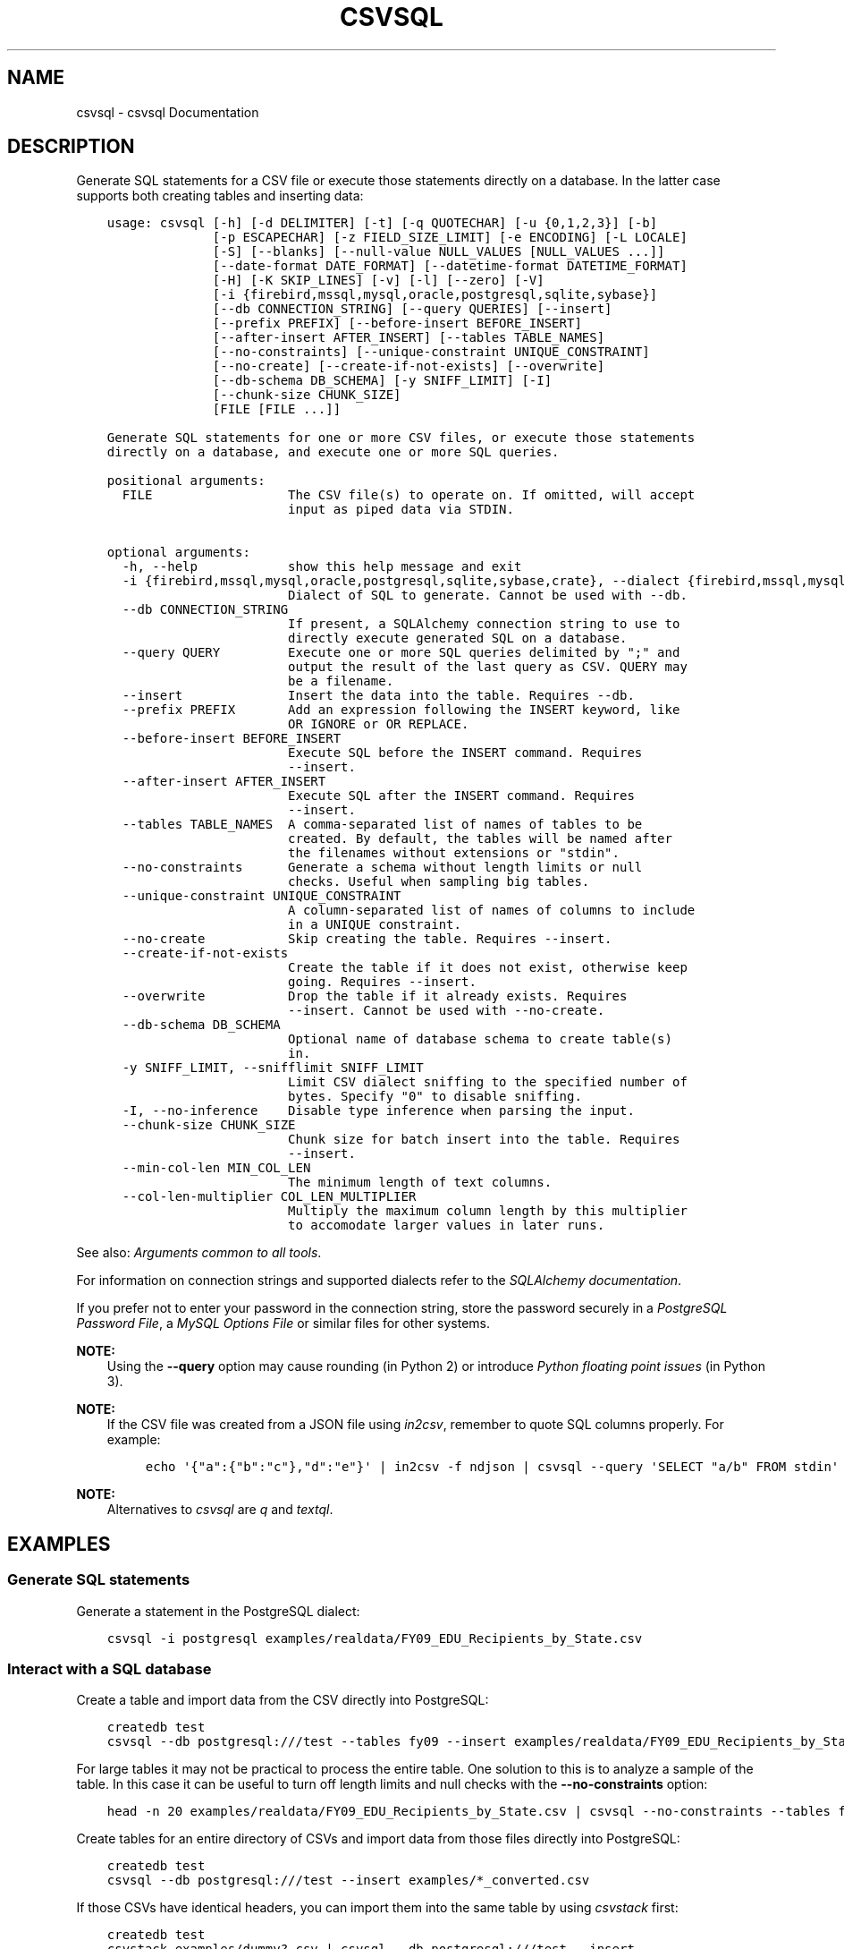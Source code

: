 .\" Man page generated from reStructuredText.
.
.
.nr rst2man-indent-level 0
.
.de1 rstReportMargin
\\$1 \\n[an-margin]
level \\n[rst2man-indent-level]
level margin: \\n[rst2man-indent\\n[rst2man-indent-level]]
-
\\n[rst2man-indent0]
\\n[rst2man-indent1]
\\n[rst2man-indent2]
..
.de1 INDENT
.\" .rstReportMargin pre:
. RS \\$1
. nr rst2man-indent\\n[rst2man-indent-level] \\n[an-margin]
. nr rst2man-indent-level +1
.\" .rstReportMargin post:
..
.de UNINDENT
. RE
.\" indent \\n[an-margin]
.\" old: \\n[rst2man-indent\\n[rst2man-indent-level]]
.nr rst2man-indent-level -1
.\" new: \\n[rst2man-indent\\n[rst2man-indent-level]]
.in \\n[rst2man-indent\\n[rst2man-indent-level]]u
..
.TH "CSVSQL" "1" "Jul 12, 2024" "2.0.0" "csvkit"
.SH NAME
csvsql \- csvsql Documentation
.SH DESCRIPTION
.sp
Generate SQL statements for a CSV file or execute those statements directly on a database. In the latter case supports both creating tables and inserting data:
.INDENT 0.0
.INDENT 3.5
.sp
.nf
.ft C
usage: csvsql [\-h] [\-d DELIMITER] [\-t] [\-q QUOTECHAR] [\-u {0,1,2,3}] [\-b]
              [\-p ESCAPECHAR] [\-z FIELD_SIZE_LIMIT] [\-e ENCODING] [\-L LOCALE]
              [\-S] [\-\-blanks] [\-\-null\-value NULL_VALUES [NULL_VALUES ...]]
              [\-\-date\-format DATE_FORMAT] [\-\-datetime\-format DATETIME_FORMAT]
              [\-H] [\-K SKIP_LINES] [\-v] [\-l] [\-\-zero] [\-V]
              [\-i {firebird,mssql,mysql,oracle,postgresql,sqlite,sybase}]
              [\-\-db CONNECTION_STRING] [\-\-query QUERIES] [\-\-insert]
              [\-\-prefix PREFIX] [\-\-before\-insert BEFORE_INSERT]
              [\-\-after\-insert AFTER_INSERT] [\-\-tables TABLE_NAMES]
              [\-\-no\-constraints] [\-\-unique\-constraint UNIQUE_CONSTRAINT]
              [\-\-no\-create] [\-\-create\-if\-not\-exists] [\-\-overwrite]
              [\-\-db\-schema DB_SCHEMA] [\-y SNIFF_LIMIT] [\-I]
              [\-\-chunk\-size CHUNK_SIZE]
              [FILE [FILE ...]]

Generate SQL statements for one or more CSV files, or execute those statements
directly on a database, and execute one or more SQL queries.

positional arguments:
  FILE                  The CSV file(s) to operate on. If omitted, will accept
                        input as piped data via STDIN.

optional arguments:
  \-h, \-\-help            show this help message and exit
  \-i {firebird,mssql,mysql,oracle,postgresql,sqlite,sybase,crate}, \-\-dialect {firebird,mssql,mysql,oracle,postgresql,sqlite,sybase,crate}
                        Dialect of SQL to generate. Cannot be used with \-\-db.
  \-\-db CONNECTION_STRING
                        If present, a SQLAlchemy connection string to use to
                        directly execute generated SQL on a database.
  \-\-query QUERY         Execute one or more SQL queries delimited by \(dq;\(dq and
                        output the result of the last query as CSV. QUERY may
                        be a filename.
  \-\-insert              Insert the data into the table. Requires \-\-db.
  \-\-prefix PREFIX       Add an expression following the INSERT keyword, like
                        OR IGNORE or OR REPLACE.
  \-\-before\-insert BEFORE_INSERT
                        Execute SQL before the INSERT command. Requires
                        \-\-insert.
  \-\-after\-insert AFTER_INSERT
                        Execute SQL after the INSERT command. Requires
                        \-\-insert.
  \-\-tables TABLE_NAMES  A comma\-separated list of names of tables to be
                        created. By default, the tables will be named after
                        the filenames without extensions or \(dqstdin\(dq.
  \-\-no\-constraints      Generate a schema without length limits or null
                        checks. Useful when sampling big tables.
  \-\-unique\-constraint UNIQUE_CONSTRAINT
                        A column\-separated list of names of columns to include
                        in a UNIQUE constraint.
  \-\-no\-create           Skip creating the table. Requires \-\-insert.
  \-\-create\-if\-not\-exists
                        Create the table if it does not exist, otherwise keep
                        going. Requires \-\-insert.
  \-\-overwrite           Drop the table if it already exists. Requires
                        \-\-insert. Cannot be used with \-\-no\-create.
  \-\-db\-schema DB_SCHEMA
                        Optional name of database schema to create table(s)
                        in.
  \-y SNIFF_LIMIT, \-\-snifflimit SNIFF_LIMIT
                        Limit CSV dialect sniffing to the specified number of
                        bytes. Specify \(dq0\(dq to disable sniffing.
  \-I, \-\-no\-inference    Disable type inference when parsing the input.
  \-\-chunk\-size CHUNK_SIZE
                        Chunk size for batch insert into the table. Requires
                        \-\-insert.
  \-\-min\-col\-len MIN_COL_LEN
                        The minimum length of text columns.
  \-\-col\-len\-multiplier COL_LEN_MULTIPLIER
                        Multiply the maximum column length by this multiplier
                        to accomodate larger values in later runs.
.ft P
.fi
.UNINDENT
.UNINDENT
.sp
See also: \fI\%Arguments common to all tools\fP\&.
.sp
For information on connection strings and supported dialects refer to the \fI\%SQLAlchemy documentation\fP\&.
.sp
If you prefer not to enter your password in the connection string, store the password securely in a \fI\%PostgreSQL Password File\fP, a \fI\%MySQL Options File\fP or similar files for other systems.
.sp
\fBNOTE:\fP
.INDENT 0.0
.INDENT 3.5
Using the \fB\-\-query\fP option may cause rounding (in Python 2) or introduce \fI\%Python floating point issues\fP (in Python 3).
.UNINDENT
.UNINDENT
.sp
\fBNOTE:\fP
.INDENT 0.0
.INDENT 3.5
If the CSV file was created from a JSON file using \fI\%in2csv\fP, remember to quote SQL columns properly. For example:
.INDENT 0.0
.INDENT 3.5
.sp
.nf
.ft C
echo \(aq{\(dqa\(dq:{\(dqb\(dq:\(dqc\(dq},\(dqd\(dq:\(dqe\(dq}\(aq | in2csv \-f ndjson | csvsql \-\-query \(aqSELECT \(dqa/b\(dq FROM stdin\(aq
.ft P
.fi
.UNINDENT
.UNINDENT
.UNINDENT
.UNINDENT
.sp
\fBNOTE:\fP
.INDENT 0.0
.INDENT 3.5
Alternatives to \fI\%csvsql\fP are \fI\%q\fP and \fI\%textql\fP\&.
.UNINDENT
.UNINDENT
.SH EXAMPLES
.SS Generate SQL statements
.sp
Generate a statement in the PostgreSQL dialect:
.INDENT 0.0
.INDENT 3.5
.sp
.nf
.ft C
csvsql \-i postgresql examples/realdata/FY09_EDU_Recipients_by_State.csv
.ft P
.fi
.UNINDENT
.UNINDENT
.SS Interact with a SQL database
.sp
Create a table and import data from the CSV directly into PostgreSQL:
.INDENT 0.0
.INDENT 3.5
.sp
.nf
.ft C
createdb test
csvsql \-\-db postgresql:///test \-\-tables fy09 \-\-insert examples/realdata/FY09_EDU_Recipients_by_State.csv
.ft P
.fi
.UNINDENT
.UNINDENT
.sp
For large tables it may not be practical to process the entire table. One solution to this is to analyze a sample of the table. In this case it can be useful to turn off length limits and null checks with the \fB\-\-no\-constraints\fP option:
.INDENT 0.0
.INDENT 3.5
.sp
.nf
.ft C
head \-n 20 examples/realdata/FY09_EDU_Recipients_by_State.csv | csvsql \-\-no\-constraints \-\-tables fy09
.ft P
.fi
.UNINDENT
.UNINDENT
.sp
Create tables for an entire directory of CSVs and import data from those files directly into PostgreSQL:
.INDENT 0.0
.INDENT 3.5
.sp
.nf
.ft C
createdb test
csvsql \-\-db postgresql:///test \-\-insert examples/*_converted.csv
.ft P
.fi
.UNINDENT
.UNINDENT
.sp
If those CSVs have identical headers, you can import them into the same table by using \fI\%csvstack\fP first:
.INDENT 0.0
.INDENT 3.5
.sp
.nf
.ft C
createdb test
csvstack examples/dummy?.csv | csvsql \-\-db postgresql:///test \-\-insert
.ft P
.fi
.UNINDENT
.UNINDENT
.SS Query and output CSV files using SQL
.sp
You can use csvsql to \(dqdirectly\(dq query one or more CSV files. Please note that this will create an in\-memory SQLite database, so it won\(aqt be very fast:
.INDENT 0.0
.INDENT 3.5
.sp
.nf
.ft C
csvsql \-\-query  \(dqSELECT m.usda_id, avg(i.sepal_length) AS mean_sepal_length FROM iris AS i JOIN irismeta AS m ON (i.species = m.species) GROUP BY m.species\(dq examples/iris.csv examples/irismeta.csv
.ft P
.fi
.UNINDENT
.UNINDENT
.sp
Group rows by one column:
.INDENT 0.0
.INDENT 3.5
.sp
.nf
.ft C
csvsql \-\-query \(dqSELECT * FROM \(aqdummy3\(aq GROUP BY a\(dq examples/dummy3.csv
.ft P
.fi
.UNINDENT
.UNINDENT
.sp
Concatenate two columns:
.INDENT 0.0
.INDENT 3.5
.sp
.nf
.ft C
csvsql \-\-query \(dqSELECT a || b FROM \(aqdummy3\(aq\(dq \-\-no\-inference examples/dummy3.csv
.ft P
.fi
.UNINDENT
.UNINDENT
.sp
If a column contains null values, you must \fBCOALESCE\fP the column:
.INDENT 0.0
.INDENT 3.5
.sp
.nf
.ft C
csvsql \-\-query \(dqSELECT a || COALESCE(b, \(aq\(aq) FROM \(aqsort_ints_nulls\(aq\(dq \-\-no\-inference examples/sort_ints_nulls.csv
.ft P
.fi
.UNINDENT
.UNINDENT
.sp
The \fBUPDATE\fP SQL statement produces no output. Remember to \fBSELECT\fP the columns and rows you want:
.INDENT 0.0
.INDENT 3.5
.sp
.nf
.ft C
csvsql \-\-query \(dqUPDATE \(aqdummy3\(aq SET a = \(aqfoo\(aq; SELECT * FROM \(aqdummy3\(aq\(dq examples/dummy3.csv
.ft P
.fi
.UNINDENT
.UNINDENT
.SH AUTHOR
Christopher Groskopf and contributors
.SH COPYRIGHT
2016, Christopher Groskopf and James McKinney
.\" Generated by docutils manpage writer.
.
